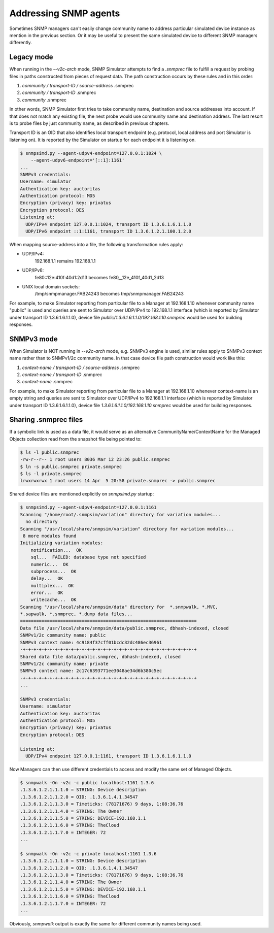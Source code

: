 
.. _addressing-simulation-data:

Addressing SNMP agents
======================

Sometimes SNMP managers can't easily change community name to address
particular simulated device instance as mention in the previous section.
Or it may be useful to present the same simulated device to different
SNMP managers differently.

.. _v2c-style-variation:

Legacy mode
-----------

When running in the *--v2c-arch* mode, SNMP Simulator attempts to find a *.snmprec*
file to fulfill a request by probing files in paths constructed from pieces of request
data. The path construction occurs by these rules and in this order:

1. *community / transport-ID / source-address* .snmprec
2. *community / transport-ID* .snmprec
3. *community* .snmprec

In other words, SNMP Simulator first tries to take community name,
destination and source addresses into account. If that does not match
any existing file, the next probe would use community name and
destination address. The last resort is to probe files by just
community name, as described in previous chapters.

Transport ID is an OID that also identifies local transport endpoint (e.g.
protocol, local address and port Simulator is listening on). It is reported
by the Simulator on startup for each endpoint it is listening on.

.. code-block:: bash

    $ snmpsimd.py --agent-udpv4-endpoint=127.0.0.1:1024 \
        --agent-udpv6-endpoint='[::1]:1161'
    ...
    SNMPv3 credentials:
    Username: simulator
    Authentication key: auctoritas
    Authentication protocol: MD5
    Encryption (privacy) key: privatus
    Encryption protocol: DES
    Listening at:
      UDP/IPv4 endpoint 127.0.0.1:1024, transport ID 1.3.6.1.6.1.1.0
      UDP/IPv6 endpoint ::1:1161, transport ID 1.3.6.1.2.1.100.1.2.0

When mapping source-address into a file, the following transformation
rules apply:

* UDP/IPv4:
    192.168.1.1 remains 192.168.1.1

* UDP/IPv6:
    fe80::12e:410f:40d1:2d13 becomes fe80__12e_410f_40d1_2d13

* UNIX local domain sockets:
    /tmp/snmpmanager.FAB24243 becomes tmp/snmpmanager.FAB24243

For example, to make Simulator reporting from particular file to
a Manager at 192.168.1.10 whenever community name "public" is used and
queries are sent to Simulator over UDP/IPv4 to 192.168.1.1 interface
(which is reported by Simulator under transport ID 1.3.6.1.6.1.1.0),
device file *public/1.3.6.1.6.1.1.0/192.168.1.10.snmprec* would be used
for building responses.

.. _v3-style-variation:

SNMPv3 mode
-----------

When Simulator is NOT running in *--v2c-arch* mode, e.g. SNMPv3 engine is
used, similar rules apply to SNMPv3 context name rather than to SNMPv1/2c
community name. In that case device file path construction would work
like this:

1. *context-name / transport-ID / source-address* .snmprec
2. *context-name / transport-ID* .snmprec
3. *context-name* .snmprec

For example, to make Simulator reporting from particular file to
a Manager at 192.168.1.10 whenever context-name is an empty string and
queries are sent to Simulator over UDP/IPv4 to 192.168.1.1 interface
(which is reported by Simulator under transport ID 1.3.6.1.6.1.1.0),
device file *1.3.6.1.6.1.1.0/192.168.1.10.snmprec* would be used
for building responses.

.. _sharing-snmprec-files:

Sharing .snmprec files
----------------------

If a symbolic link is used as a data file, it would serve as an
alternative CommunityName/ContextName for the Managed Objects collection
read from the snapshot file being pointed to:

.. code-block:: bash

    $ ls -l public.snmprec
    -rw-r--r-- 1 root users 8036 Mar 12 23:26 public.snmprec
    $ ln -s public.snmprec private.snmprec
    $ ls -l private.snmprec
    lrwxrwxrwx 1 root users 14 Apr  5 20:58 private.snmprec -> public.snmprec

Shared device files are mentioned explicitly on *snmpsimd.py* startup:

.. code-block:: bash

    $ snmpsimd.py --agent-udpv4-endpoint=127.0.0.1:1161
    Scanning "/home/root/.snmpsim/variation" directory for variation modules...
      no directory
    Scanning "/usr/local/share/snmpsim/variation" directory for variation modules...
     8 more modules found
    Initializing variation modules:
        notification...  OK
        sql...  FAILED: database type not specified
        numeric...  OK
        subprocess...  OK
        delay...  OK
        multiplex...  OK
        error...  OK
        writecache...  OK
    Scanning "/usr/local/share/snmpsim/data" directory for  *.snmpwalk, *.MVC,
    *.sapwalk, *.snmprec, *.dump data files...
    ==================================================================
    Data file /usr/local/share/snmpsim/data/public.snmprec, dbhash-indexed, closed
    SNMPv1/2c community name: public
    SNMPv3 context name: 4c9184f37cff01bcdc32dc486ec36961
    -+-+-+-+-+-+-+-+-+-+-+-+-+-+-+-+-+-+-+-+-+-+-+-+-+-+-+-+-+-+-+-+-+
    Shared data file data/public.snmprec, dbhash-indexed, closed
    SNMPv1/2c community name: private
    SNMPv3 context name: 2c17c6393771ee3048ae34d6b380c5ec
    -+-+-+-+-+-+-+-+-+-+-+-+-+-+-+-+-+-+-+-+-+-+-+-+-+-+-+-+-+-+-+-+-+
    ...

    SNMPv3 credentials:
    Username: simulator
    Authentication key: auctoritas
    Authentication protocol: MD5
    Encryption (privacy) key: privatus
    Encryption protocol: DES

    Listening at:
      UDP/IPv4 endpoint 127.0.0.1:1161, transport ID 1.3.6.1.6.1.1.0

Now Managers can then use different credentials to access and modify the
same set of Managed Objects.

.. code-block:: bash

    $ snmpwalk -On -v2c -c public localhost:1161 1.3.6
    .1.3.6.1.2.1.1.1.0 = STRING: Device description
    .1.3.6.1.2.1.1.2.0 = OID: .1.3.6.1.4.1.34547
    .1.3.6.1.2.1.1.3.0 = Timeticks: (78171676) 9 days, 1:08:36.76
    .1.3.6.1.2.1.1.4.0 = STRING: The Owner
    .1.3.6.1.2.1.1.5.0 = STRING: DEVICE-192.168.1.1
    .1.3.6.1.2.1.1.6.0 = STRING: TheCloud
    .1.3.6.1.2.1.1.7.0 = INTEGER: 72
    ...

    $ snmpwalk -On -v2c -c private localhost:1161 1.3.6
    .1.3.6.1.2.1.1.1.0 = STRING: Device description
    .1.3.6.1.2.1.1.2.0 = OID: .1.3.6.1.4.1.34547
    .1.3.6.1.2.1.1.3.0 = Timeticks: (78171676) 9 days, 1:08:36.76
    .1.3.6.1.2.1.1.4.0 = STRING: The Owner
    .1.3.6.1.2.1.1.5.0 = STRING: DEVICE-192.168.1.1
    .1.3.6.1.2.1.1.6.0 = STRING: TheCloud
    .1.3.6.1.2.1.1.7.0 = INTEGER: 72
    ...

Obviously, *snmpwalk* output is exactly the same for different community names
being used.
